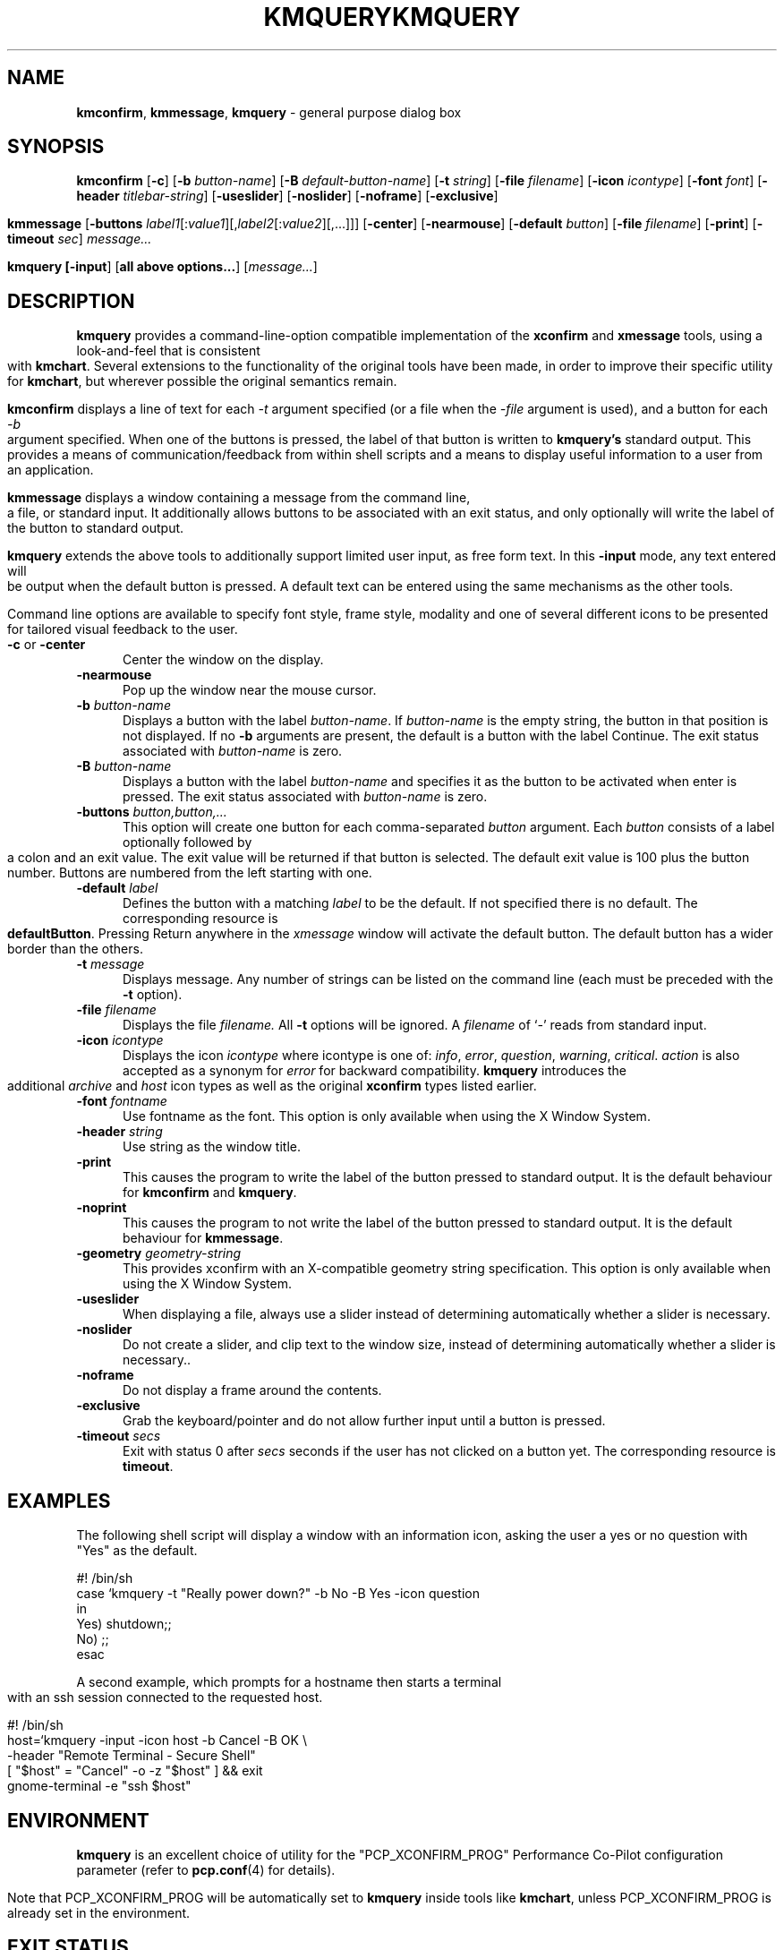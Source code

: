.\" Copyright (c) 2007, Nathan Scott. All Rights Reserved.
.ie \(.g \{\
.\" ... groff (hack for khelpcenter, man2html, etc.)
.TH KMQUERY 1 "" "Performance Co-Pilot"
\}
.el \{\
.if \nX=0 .ds x} KMQUERY 1 "" "Performance Co-Pilot"
.if \nX=1 .ds x} KMQUERY 1 "Performance Co-Pilot"
.if \nX=2 .ds x} KMQUERY 1 "" "\&"
.if \nX=3 .ds x} KMQUERY "" "" "\&"
.TH \*(x}
.rr X
\}
.SH NAME
\f3kmconfirm\f1, \f3kmmessage\f1, \f3kmquery\f1 \- general purpose dialog box
.SH SYNOPSIS
\f3kmconfirm\f1
[\f3\-c\f1]
[\f3\-b\f1 \f2button-name\f1]
[\f3\-B\f1 \f2default-button-name\f1]
[\f3\-t\f1 \f2string\f1]
[\f3\-file\f1 \f2filename\f1]
[\f3\-icon\f1 \f2icontype\f1]
[\f3\-font\f1 \f2font\f1]
[\f3\-header\f1 \f2titlebar-string\f1]
[\f3\-useslider\f1]
[\f3\-noslider\f1]
[\f3\-noframe\f1]
[\f3\-exclusive\f1]
.br
.PP
\f3kmmessage\f1
[\f3\-buttons\f1 \f2label1\f1[:\f2value1\f1][,\f2label2\f1[:\f2value2\f1][,...]]]
[\f3\-center\f1]
[\f3\-nearmouse\f1]
[\f3\-default\f1 \f2button\f1]
[\f3\-file\f1 \f2filename\f1]
[\f3\-print\f1]
[\f3\-timeout\f1 \f2sec\f1]
.I message...
.br
.PP
\f3kmquery
[\f3\-input\f1]
[\f3all above options...\f1]
[\f2message...\f1]
.SH DESCRIPTION
.B kmquery
provides a command-line-option compatible implementation of the
.B xconfirm
and
.B xmessage
tools, using a look-and-feel that is consistent with
.BR kmchart .
Several extensions to the functionality of the original tools have been made,
in order to improve their specific utility for
.BR kmchart ,
but wherever possible the original semantics remain.
.PP
.B kmconfirm
displays a line of text for each
.I \-t
argument specified (or a file when the
.I \-file
argument is used),
and a button for each
.I \-b
argument specified.
When one of the buttons is pressed, the label of that button is written to
.B kmquery's
standard output.
This provides a means of communication/feedback from within shell
scripts and a means to display useful information to a user from
an application.
.PP
.B kmmessage
displays a window containing a message from the command line, a file,
or standard input.
It additionally allows buttons to be associated with an exit status,
and only optionally will write the label of the button to standard output.
.PP
.B kmquery
extends the above tools to additionally support limited user input,
as free form text.
In this
.B \-input
mode, any text entered will be output when the default button is pressed.
A default text can be entered using the same mechanisms as the other tools.
.PP
Command line options are available to specify font style, frame style,
modality and one of several different icons to be presented for tailored
visual feedback to the user.
.TP 5
.B \-c \f1or \f3\-center\f1
Center the window on the display.
.TP
.B \-nearmouse
Pop up the window near the mouse cursor.
.TP
.B \-b \f2button-name\f1
Displays a button with the label
.IR button-name .
If
.I button-name
is the empty string, the button in that position is not displayed.
If no
.B \-b
arguments are present, the default is a button with the label Continue.
The exit status associated with
.I button-name
is zero.
.TP
.B \-B \f2button-name\f1
Displays a button with the label
.I button-name
and specifies it as the button to be activated when enter is pressed.
The exit status associated with
.I button-name
is zero.
.TP
.B \-buttons \f2button,button,.\|.\|.\f1
This option will create one button for each comma-separated \f2button\f1
argument.
Each \f2button\f1 consists of a label optionally followed by a colon
and an exit value.
The exit value will be returned if that button is selected.
The default exit value is 100 plus the button number.
Buttons are numbered from the left starting with one.
.TP
.B \-default \fIlabel\fP
Defines the button with a matching \fIlabel\fP to be the default.
If not specified there is no default.
The corresponding resource is \fBdefaultButton\fP.
Pressing Return anywhere in the \fIxmessage\fP window will activate
the default button.
The default button has a wider border than the others.
.TP
.B \-t \f2message\f1
Displays message.
Any number of strings can be listed on the command line
(each must be preceded with the
.B \-t
option).
.TP
.B \-file \f2filename\f1
Displays the file
.I filename.
All
.B \-t
options will be ignored.
A \f2filename\f1 of `\f2\-\f1' reads from standard input.
.TP
.B \-icon \f2icontype\f1
Displays the icon
.I icontype
where icontype is one of:
.IR info ,
.IR error ,
.IR question ,
.IR warning ,
.IR critical .
.I action
is also accepted as a synonym for
.I error
for backward compatibility.
.BR kmquery
introduces the additional
.I archive
and
.I host
icon types as well as the original 
.BR xconfirm
types listed earlier.
.TP
.B \-font \f2fontname\f1
Use fontname as the font.
This option is only available when using the X Window System.
.TP
.B \-header \f2string\f1
Use string as the window title.
.TP
.B \-print
This causes the program to write the label of the button pressed to
standard output.
It is the default behaviour for
.B kmconfirm
and
.BR kmquery .
.TP
.B \-noprint
This causes the program to not write the label of the button pressed to
standard output.
It is the default behaviour for
.BR kmmessage .
.TP
.B \-geometry \f2geometry-string\f1
This provides xconfirm with an X-compatible geometry string specification.
This option is only available when using the X Window System.
.TP
.B \-useslider
When displaying a file, always use a slider instead of determining
automatically whether a slider is necessary.
.TP
.B \-noslider
Do not create a slider, and clip text to the window size, instead of
determining automatically whether a slider is necessary..
.TP
.B \-noframe
Do not display a frame around the contents.
.TP
.B \-exclusive
Grab the keyboard/pointer and do not allow further
input until a button is pressed.
.TP
.B \-timeout \f2secs\f1
Exit with status 0 after \fIsecs\fP seconds if the user has not
clicked on a button yet.
The corresponding resource is \fBtimeout\fP.
.SH EXAMPLES
The following shell script will display a window with an information icon,
asking the user a yes or no question with "Yes" as the default.
.PP
.nf
 #! /bin/sh
 case `kmquery \-t "Really power down?" \-b No \-B Yes \-icon question
 in
   Yes) shutdown;;
   No) ;;
 esac
.fi
.PP
A second example, which prompts for a hostname then starts a
terminal with an ssh session connected to the requested host.
.PP
.nf
 #! /bin/sh
 host=`kmquery \-input \-icon host \-b Cancel \-B OK \\
               \-header "Remote Terminal \- Secure Shell"
 [ "$host" = "Cancel" -o -z "$host" ] && exit
 gnome-terminal \-e "ssh $host"
.fi
.SH ENVIRONMENT
.B kmquery
is an excellent choice of utility for the "PCP_XCONFIRM_PROG"
Performance Co-Pilot configuration parameter (refer to
.BR pcp.conf (4)
for details).
.PP
Note that PCP_XCONFIRM_PROG will be automatically set to
.B kmquery
inside tools like
.BR kmchart ,
unless PCP_XCONFIRM_PROG is already set in the environment.
.SH "EXIT STATUS"
If it detects an error,
.B kmquery
always returns 1, so this value should not be associated with a button.
Unless \f2\-button\f1 option has not been used, the return code will be
zero on success.
.SH "SEE ALSO"
.BR kmchart (1),
.BR xconfirm (1),
.BR xmessage (1),
.BR pcp.conf (4).
